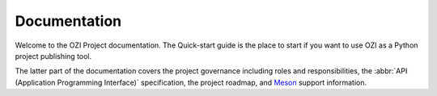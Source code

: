 .. Copyright 2023 Ross J. Duff MSc 
   The copyright holder licenses this file
   to you under the Apache License, Version 2.0 (the
   "License"); you may not use this file except in compliance
   with the License.  You may obtain a copy of the License at

      http://www.apache.org/licenses/LICENSE-2.0

   Unless required by applicable law or agreed to in writing,
   software distributed under the License is distributed on an
   "AS IS" BASIS, WITHOUT WARRANTIES OR CONDITIONS OF ANY
   KIND, either express or implied.  See the License for the
   specific language governing permissions and limitations
   under the License.

.. OZI documentation master file, created by
   sphinx-quickstart on Thu Jul 13 14:12:26 2023.
   You can adapt this file completely to your liking, but it should at least
   contain the root `toctree` directive.

Documentation
=============

Welcome to the OZI Project documentation.
The Quick-start guide is the place to start if you want to use OZI as a Python project
publishing tool. 

The latter part of the documentation covers
the project governance including roles and responsibilities,
the :abbr:`API (Application Programming Interface)` specification, 
the project roadmap, and `Meson <https://mesonbuild.com>`_ support information.

.. card:: Contents

   .. toctree::
      :maxdepth: 2

      OZIproject.dev Homepage <https://oziproject.dev/>
      quick-start
      roadmap
      spec
      meson-support
      roles-and-responsibilities
      test-code-standards
      test-policy
      test-strategy
      genindex
